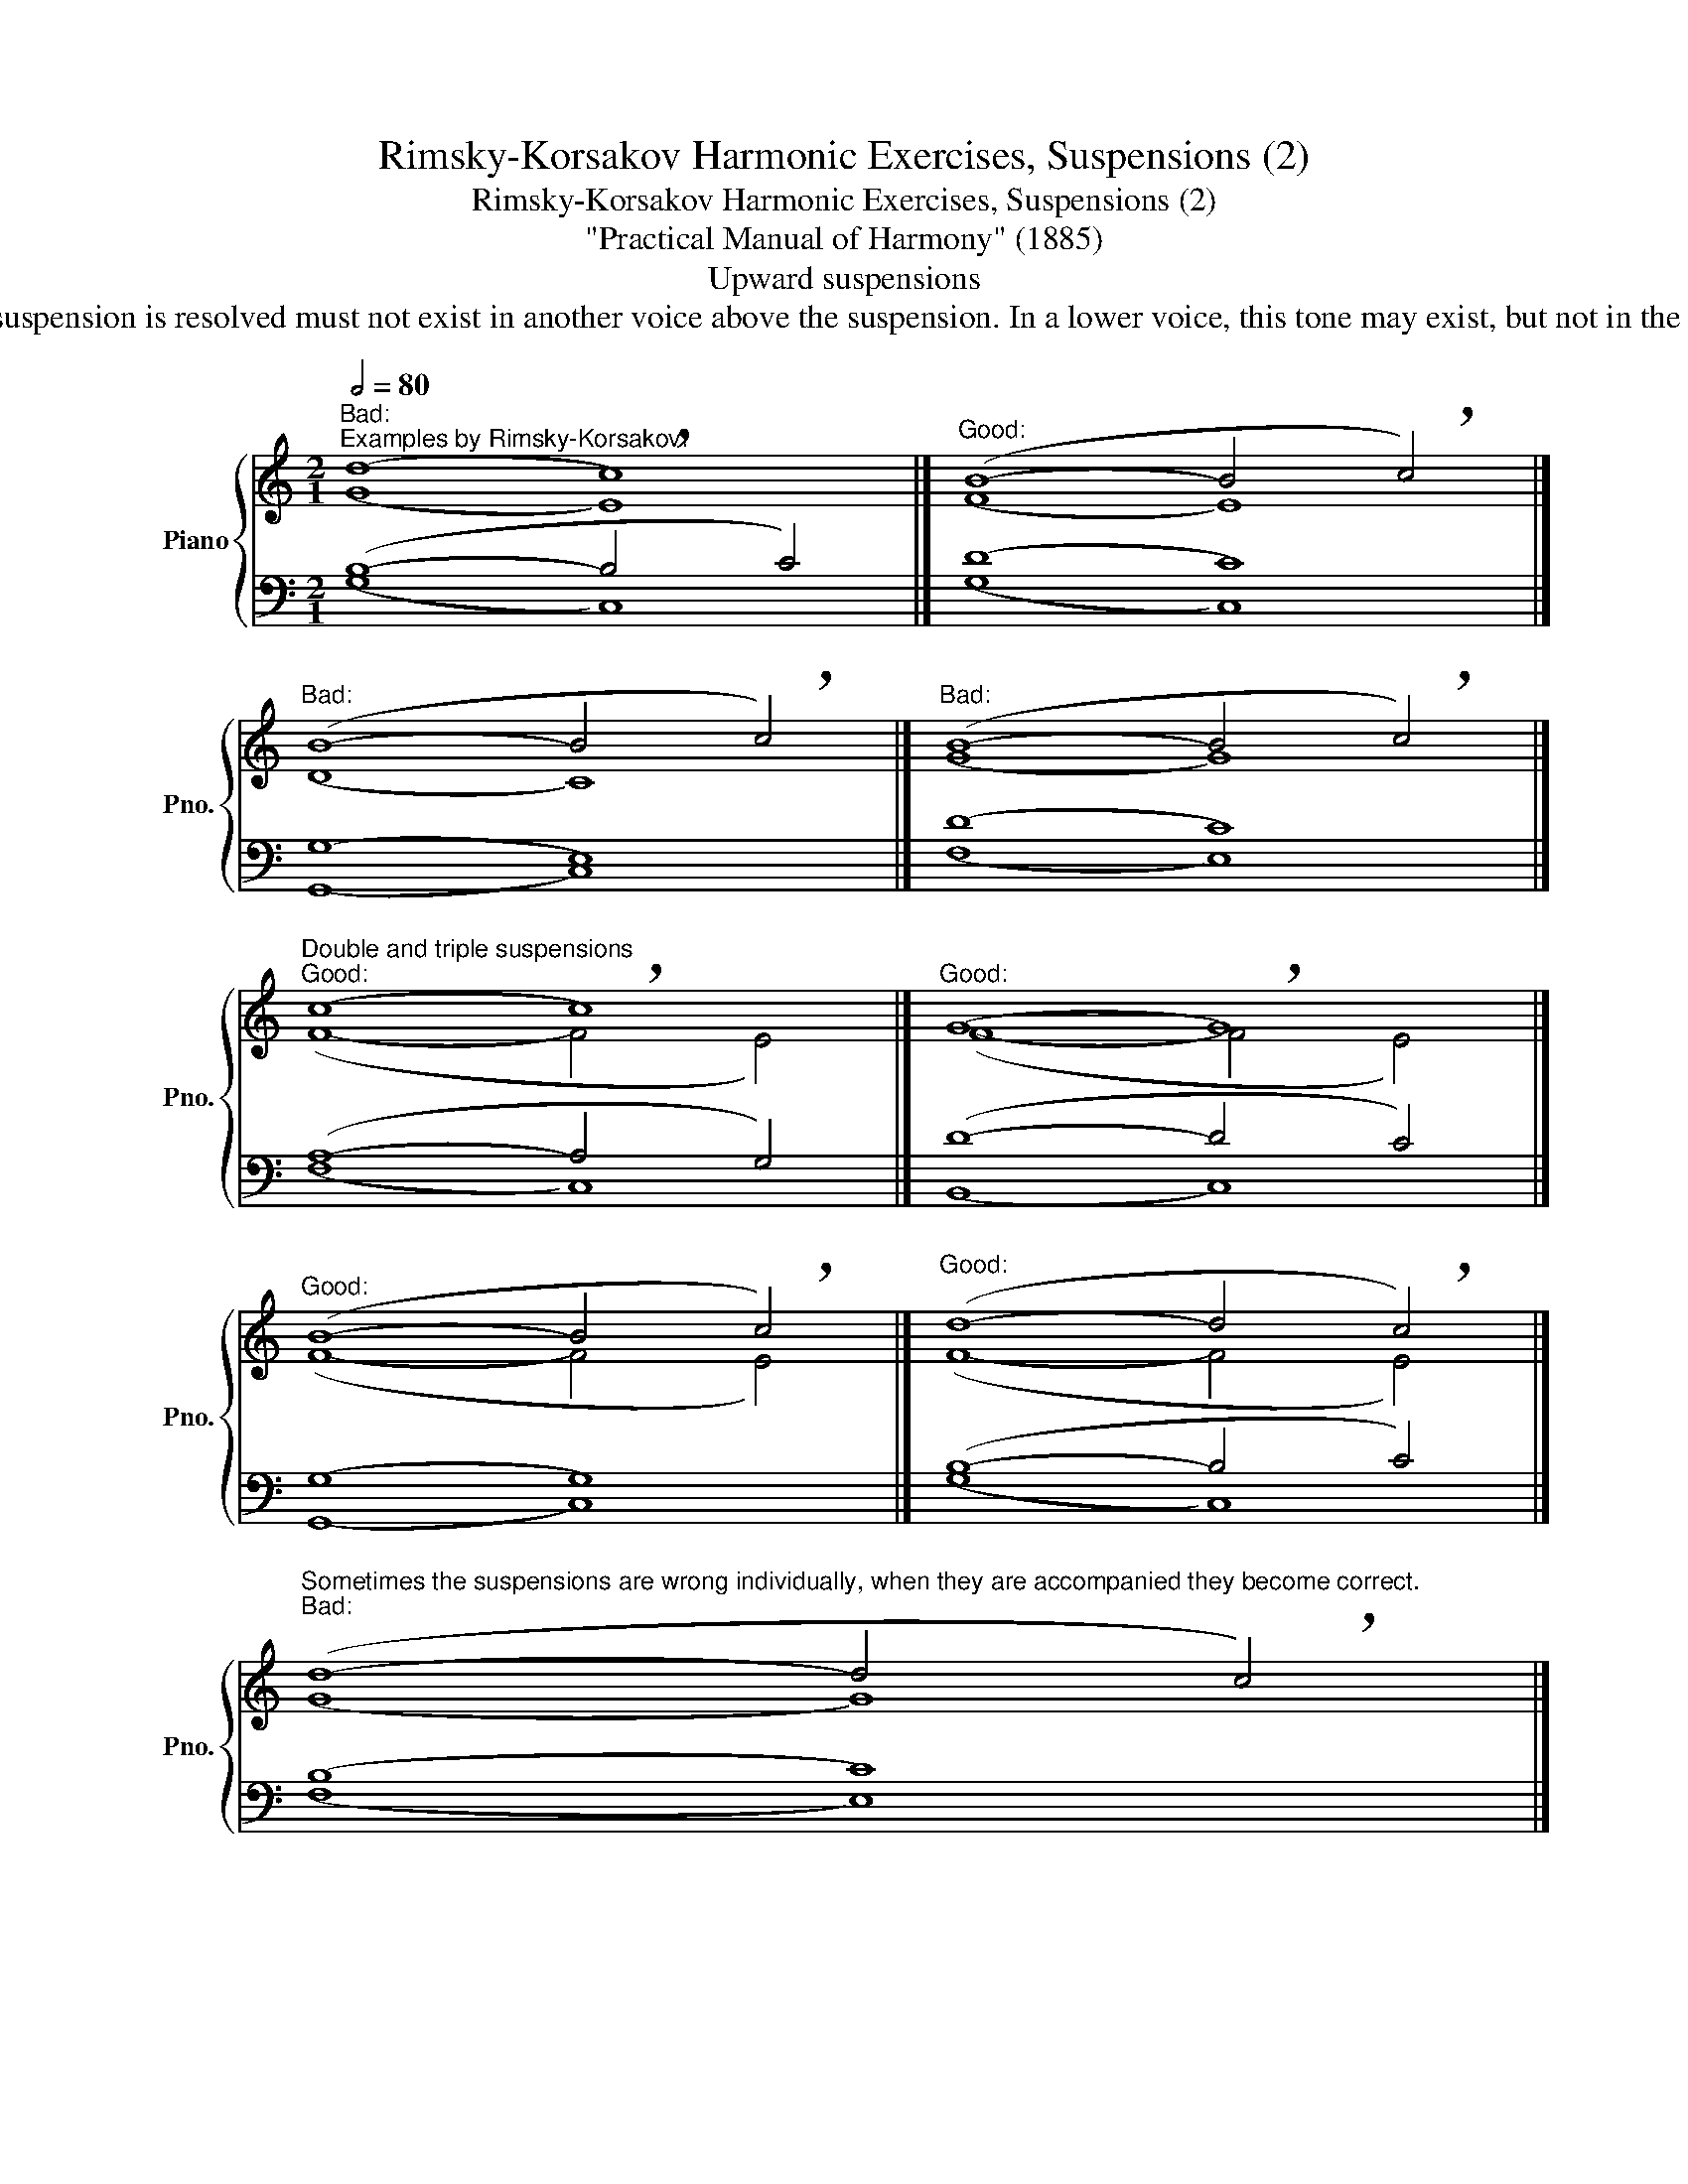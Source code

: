 X:1
T:Rimsky-Korsakov Harmonic Exercises, Suspensions (2)
T:Rimsky-Korsakov Harmonic Exercises, Suspensions (2)
T:"Practical Manual of Harmony" (1885)
T:Upward suspensions
T:The tone in which the upward suspension is resolved must not exist in another voice above the suspension. In a lower voice, this tone may exist, but not in the Alto and not in the sixth chord. 
%%score { ( 1 2 5 ) | ( 3 4 ) }
L:1/8
Q:1/2=80
M:2/1
K:C
V:1 treble nm="Piano" snm="Pno."
V:2 treble 
V:5 treble 
V:3 bass 
V:4 bass 
V:1
"^Bad:""^Examples by Rimsky-Korsakov:" (d8 !breath!c8) |]"^Good:" (B8- B4 !breath!c4) |] %2
"^Bad:" (B8- B4 !breath!c4) |]"^Bad:" (B8- B4 !breath!c4) |] %4
"^Double and triple suspensions""^Good:" (c8 !breath!c8) |]"^Good:" (G8 !breath!G8) |] %6
"^Good:" (B8- B4 !breath!c4) |]"^Good:" (d8- d4 !breath!c4) |] %8
"^Sometimes the suspensions are wrong individually, when they are accompanied they become correct.""^Bad:" (d8- d4 !breath!c4) |] %9
"^Bad:" (d8 !breath!c8) |]"^Good:" (d8- d4 !breath!c4) |] %11
[M:4/4]""[Q:1/4=80]"^Example by Rimsky-Korsakov (""^passing tones""^suspensions""^auxiliary tones""^,""^,""^):" (c4"" e4- | %12
"" e4 d2"" c2- |"" c2"" B2"" c2"" d2 |"""""" d8- |"" d6"" c2 |"""" c8- |"" c4-"" c2[Q:1/4=80] B2- | %18
""[Q:1/4=64]"^.7" B2[Q:1/4=56]"^.9" !breath!c6)[Q:1/4=50]"^.5" |] %19
[M:4/1]""[Q:1/2=100]"^These suspensions can be interpreted as incomplete eleventh chord and thirteenth chord:""_C:" (c8-"" c8"" B8"" !breath!c8) |] %20
[M:5/1]"""_C:" (e8-"" e8-"" e8""""[Q:1/2=90] d8[Q:1/2=72]""[Q:1/2=63]"^.6" !breath!c8) |] %21
[M:4/4][Q:1/2=50]"^Good cross-relation""^With chromatic modulation in a minor key, with an deceptive cadence in a major key,\nwith a half-cadence in a minor key, with a chromatic passing note, etc., a suspension of\na diminished octave or an augmented unison may be formed.\n" (B8 | %22
 !breath!A8) |] (d4- =d2 c2 | !breath!B8) |] %25
[M:3/2] (G4[Q:1/4=70] ^G4[Q:1/4=56][Q:1/4=50]"^.2" !breath!A4) |] %26
V:2
 (G8 E8) |] (F8 E8) |] (D8 C8) |] (G8 G8) |] (F8- F4 E4) |] (F8- F4 E4) |] (F8- F4 E4) |] %7
 (F8- F4 E4) |] (G8 G8) |] (G8 G8) |] (G8 G8) |][M:4/4] (E2 F2 G4- | G2 A2 F2 E2 | D4 G2 F2- | %14
 F2 G4 F2- | F2 ED E4- | E4 D2 F2- | F2 E2- E2 D2- | D2 C6) |][M:4/1] (A8- A8 G8 G8) |] %20
[M:5/1] (c8- c8- c8 B8 c8) |][M:4/4] (G4- =G2 F2 | E8) |] (F4 ^F4 | ^G8) |] %25
[M:3/2] (G4- =G2"^.9" F2 E4) |] %26
V:3
 (B,8- B,4 C4) |] (D8 C8) |] (G,8 E,8) |] (D8 C8) |] (A,8- A,4 G,4) |] (D8- D4 C4) |] (G,8 G,8) |] %7
 (B,8- B,4 C4) |] (B,8 C8) |] (B,8- B,4 C4) |] (B,8- B,4 C4) |][M:4/4] (C6 B,2 | A,8- | %13
 A,2 G,4 A,2 | B,4 G,4- | G,6 C2 | A,6 _A,2- | A,2 G,2 F,4- | F,4 E,4) |][M:4/1] (F8- F8- F8 E8) |] %20
[M:5/1] (E8 F8- F8- F8 E8) |][M:4/4] (D8 | C8) |] (A,8 | ^G,8) |][M:3/2] (D8 C4) |] %26
V:4
 (G,8 C,8) |] (G,8 C,8) |] (G,,8 C,8) |] (F,8 E,8) |] (F,8 C,8) |] (B,,8 C,8) |] (G,,8 C,8) |] %7
 (G,8 C,8) |] (F,8 E,8) |] (F,8 E,8) |] (F,8 E,8) |][M:4/4] (C,8 | F,,6 D,2 | G,,2 F,2 E,2 D,2 | %14
 G,,4 B,,4 | C,6 A,,2 | F,,8 | G,,8 | C,8) |][M:4/1] (F,8 G,8 G,8 C,8) |] %20
[M:5/1] (C,8 F,8 G,8- G,8 C,8) |][M:4/4] (G,4 ^G,4 | A,8) |] (D,4 ^D,4 | E,8) |] %25
[M:3/2] (B,,8 C,4) |] %26
V:5
 x16 |] x16 |] x16 |] x16 |] x16 |] x16 |] x16 |] x16 |] x16 |] x16 |] x16 |][M:4/4] x8 | x8 | x8 | %14
 x8 | x8 | x8 | x8 | x8 |][M:4/1] x32 |][M:5/1] (G8 A8- A8- A4"^.5" G4 G8) |][M:4/4] x8 | x8 |] %23
 x8 | x8 |][M:3/2] x12 |] %26

